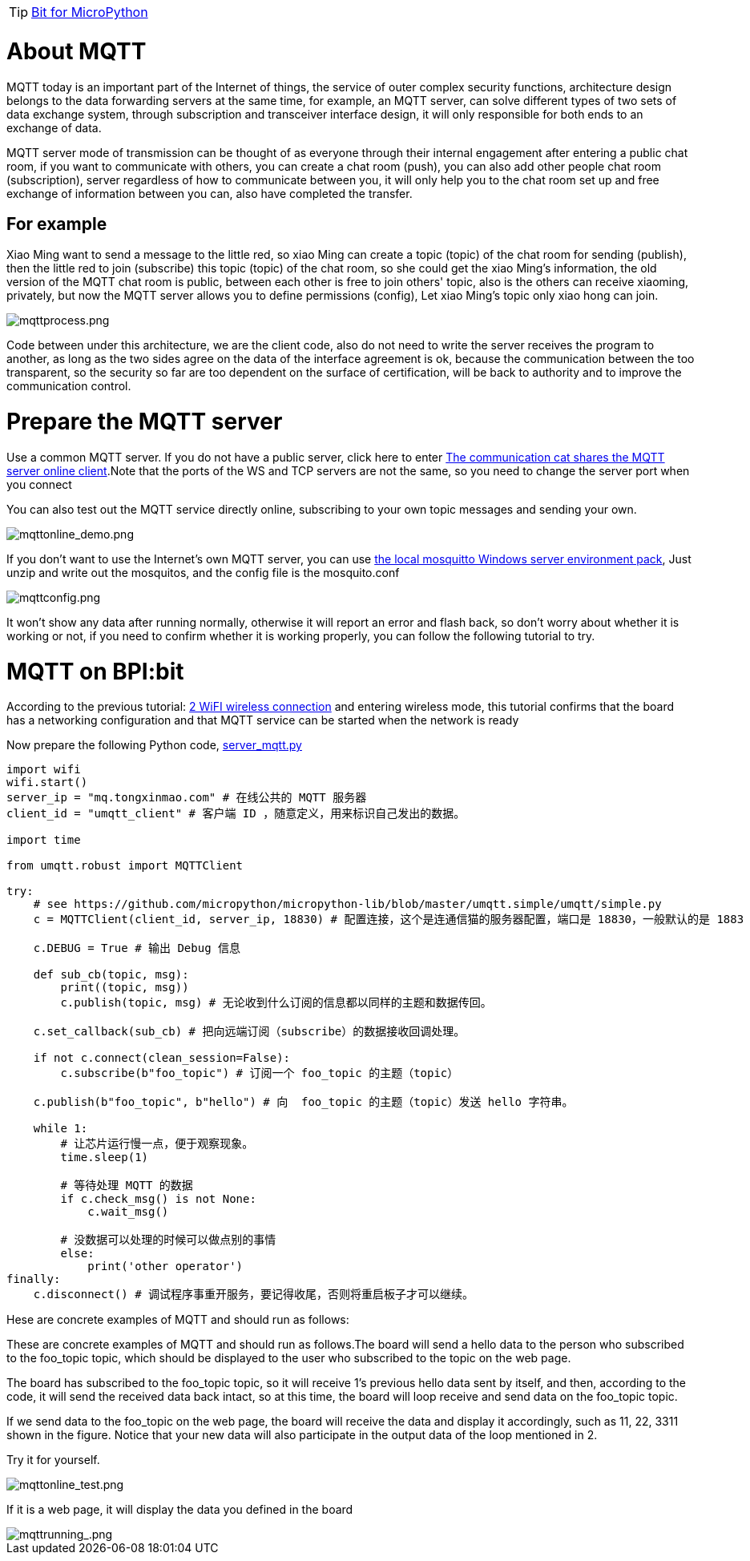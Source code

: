 TIP: link:/en/BPI-Bit/Bit_for_MicroPython#_development_of_advanced[Bit for MicroPython]

= About MQTT
MQTT today is an important part of the Internet of things, the service of outer complex security functions, architecture design belongs to the data forwarding servers at the same time, for example, an MQTT server, can solve different types of two sets of data exchange system, through subscription and transceiver interface design, it will only responsible for both ends to an exchange of data.

MQTT server mode of transmission can be thought of as everyone through their internal engagement after entering a public chat room, if you want to communicate with others, you can create a chat room (push), you can also add other people chat room (subscription), server regardless of how to communicate between you, it will only help you to the chat room set up and free exchange of information between you can, also have completed the transfer.

== For example
Xiao Ming want to send a message to the little red, so xiao Ming can create a topic (topic) of the chat room for sending (publish), then the little red to join (subscribe) this topic (topic) of the chat room, so she could get the xiao Ming's information, the old version of the MQTT chat room is public, between each other is free to join others' topic, also is the others can receive xiaoming, privately, but now the MQTT server allows you to define permissions (config), Let xiao Ming's topic only xiao hong can join.

image::/bpi-bit/mqttprocess.png[mqttprocess.png]

Code between under this architecture, we are the client code, also do not need to write the server receives the program to another, as long as the two sides agree on the data of the interface agreement is ok, because the communication between the too transparent, so the security so far are too dependent on the surface of certification, will be back to authority and to improve the communication control.

= Prepare the MQTT server
Use a common MQTT server. If you do not have a public server, click here to enter link:http://www.tongxinmao.com/txm/webmqtt.php[The communication cat shares the MQTT server online client].Note that the ports of the WS and TCP servers are not the same, so you need to change the server port when you connect

You can also test out the MQTT service directly online, subscribing to your own topic messages and sending your own.

image::/bpi-bit/mqttonline_demo.png[mqttonline_demo.png]

If you don't want to use the Internet's own MQTT server, you can use link:https://github.com/BPI-STEAM/BPI-BIT-MicroPython/releases/tag/windows-mosquitto[the local mosquitto Windows server environment pack], Just unzip and write out the mosquitos, and the config file is the mosquito.conf

image::/bpi-bit/mqttconfig.png[mqttconfig.png]

It won't show any data after running normally, otherwise it will report an error and flash back, so don't worry about whether it is working or not, if you need to confirm whether it is working properly, you can follow the following tutorial to try.

= MQTT on BPI:bit
According to the previous tutorial: link:/en/BPI-Bit/Bit_for_MicroPython/WiFI_wireless_connection[2 WiFI wireless connection] and entering wireless mode, this tutorial confirms that the board has a networking configuration and that MQTT service can be started when the network is ready

Now prepare the following Python code, link:https://github.com/BPI-STEAM/BPI-BIT-MicroPython/blob/master/12.network/server_mqtt.py[server_mqtt.py]


```sh
import wifi
wifi.start()
server_ip = "mq.tongxinmao.com" # 在线公共的 MQTT 服务器
client_id = "umqtt_client" # 客户端 ID ，随意定义，用来标识自己发出的数据。

import time 

from umqtt.robust import MQTTClient

try:
    # see https://github.com/micropython/micropython-lib/blob/master/umqtt.simple/umqtt/simple.py
    c = MQTTClient(client_id, server_ip, 18830) # 配置连接，这个是连通信猫的服务器配置，端口是 18830，一般默认的是 1883 

    c.DEBUG = True # 输出 Debug 信息 

    def sub_cb(topic, msg):
        print((topic, msg))
        c.publish(topic, msg) # 无论收到什么订阅的信息都以同样的主题和数据传回。  

    c.set_callback(sub_cb) # 把向远端订阅（subscribe）的数据接收回调处理。

    if not c.connect(clean_session=False):
        c.subscribe(b"foo_topic") # 订阅一个 foo_topic 的主题（topic） 

    c.publish(b"foo_topic", b"hello") # 向  foo_topic 的主题（topic）发送 hello 字符串。 

    while 1:
        # 让芯片运行慢一点，便于观察现象。
        time.sleep(1)

        # 等待处理 MQTT 的数据
        if c.check_msg() is not None:
            c.wait_msg()

        # 没数据可以处理的时候可以做点别的事情
        else:
            print('other operator')
finally:
    c.disconnect() # 调试程序事重开服务，要记得收尾，否则将重启板子才可以继续。
```

Hese are concrete examples of MQTT and should run as follows:

These are concrete examples of MQTT and should run as follows.The board will send a hello data to the person who subscribed to the foo_topic topic, which should be displayed to the user who subscribed to the topic on the web page.

The board has subscribed to the foo_topic topic, so it will receive 1's previous hello data sent by itself, and then, according to the code, it will send the received data back intact, so at this time, the board will loop receive and send data on the foo_topic topic.

If we send data to the foo_topic on the web page, the board will receive the data and display it accordingly, such as 11, 22, 3311 shown in the figure. Notice that your new data will also participate in the output data of the loop mentioned in 2.

Try it for yourself.

image::/bpi-bit/mqttonline_test.png[mqttonline_test.png]

If it is a web page, it will display the data you defined in the board

image::/bpi-bit/mqttrunning_.png[mqttrunning_.png]
